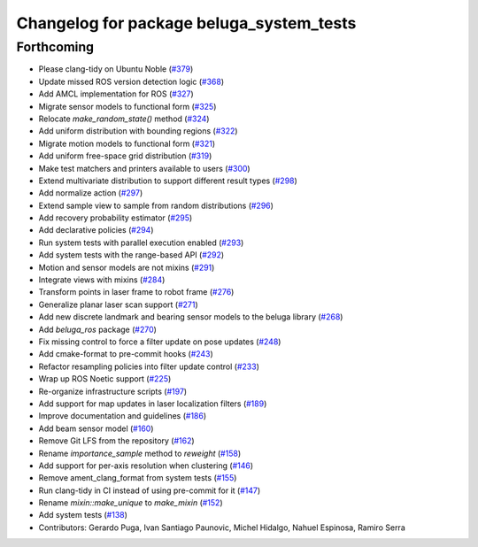 ^^^^^^^^^^^^^^^^^^^^^^^^^^^^^^^^^^^^^^^^^
Changelog for package beluga_system_tests
^^^^^^^^^^^^^^^^^^^^^^^^^^^^^^^^^^^^^^^^^

Forthcoming
-----------
* Please clang-tidy on Ubuntu Noble (`#379 <https://github.com/Ekumen-OS/beluga/issues/379>`_)
* Update missed ROS version detection logic (`#368 <https://github.com/Ekumen-OS/beluga/issues/368>`_)
* Add AMCL implementation for ROS (`#327 <https://github.com/Ekumen-OS/beluga/issues/327>`_)
* Migrate sensor models to functional form (`#325 <https://github.com/Ekumen-OS/beluga/issues/325>`_)
* Relocate `make_random_state()` method (`#324 <https://github.com/Ekumen-OS/beluga/issues/324>`_)
* Add uniform distribution with bounding regions (`#322 <https://github.com/Ekumen-OS/beluga/issues/322>`_)
* Migrate motion models to functional form (`#321 <https://github.com/Ekumen-OS/beluga/issues/321>`_)
* Add uniform free-space grid distribution (`#319 <https://github.com/Ekumen-OS/beluga/issues/319>`_)
* Make test matchers and printers available to users (`#300 <https://github.com/Ekumen-OS/beluga/issues/300>`_)
* Extend multivariate distribution to support different result types (`#298 <https://github.com/Ekumen-OS/beluga/issues/298>`_)
* Add normalize action (`#297 <https://github.com/Ekumen-OS/beluga/issues/297>`_)
* Extend sample view to sample from random distributions (`#296 <https://github.com/Ekumen-OS/beluga/issues/296>`_)
* Add recovery probability estimator (`#295 <https://github.com/Ekumen-OS/beluga/issues/295>`_)
* Add declarative policies (`#294 <https://github.com/Ekumen-OS/beluga/issues/294>`_)
* Run system tests with parallel execution enabled (`#293 <https://github.com/Ekumen-OS/beluga/issues/293>`_)
* Add system tests with the range-based API (`#292 <https://github.com/Ekumen-OS/beluga/issues/292>`_)
* Motion and sensor models are not mixins (`#291 <https://github.com/Ekumen-OS/beluga/issues/291>`_)
* Integrate views with mixins (`#284 <https://github.com/Ekumen-OS/beluga/issues/284>`_)
* Transform points in laser frame to robot frame (`#276 <https://github.com/Ekumen-OS/beluga/issues/276>`_)
* Generalize planar laser scan support (`#271 <https://github.com/Ekumen-OS/beluga/issues/271>`_)
* Add new discrete landmark and bearing sensor models to the beluga library (`#268 <https://github.com/Ekumen-OS/beluga/issues/268>`_)
* Add `beluga_ros` package (`#270 <https://github.com/Ekumen-OS/beluga/issues/270>`_)
* Fix missing control to force a filter update on pose updates (`#248 <https://github.com/Ekumen-OS/beluga/issues/248>`_)
* Add cmake-format to pre-commit hooks (`#243 <https://github.com/Ekumen-OS/beluga/issues/243>`_)
* Refactor resampling policies into filter update control (`#233 <https://github.com/Ekumen-OS/beluga/issues/233>`_)
* Wrap up ROS Noetic support (`#225 <https://github.com/Ekumen-OS/beluga/issues/225>`_)
* Re-organize infrastructure scripts (`#197 <https://github.com/Ekumen-OS/beluga/issues/197>`_)
* Add support for map updates in laser localization filters (`#189 <https://github.com/Ekumen-OS/beluga/issues/189>`_)
* Improve documentation and guidelines (`#186 <https://github.com/Ekumen-OS/beluga/issues/186>`_)
* Add beam sensor model (`#160 <https://github.com/Ekumen-OS/beluga/issues/160>`_)
* Remove Git LFS from the repository (`#162 <https://github.com/Ekumen-OS/beluga/issues/162>`_)
* Rename `importance_sample` method to `reweight` (`#158 <https://github.com/Ekumen-OS/beluga/issues/158>`_)
* Add support for per-axis resolution when clustering (`#146 <https://github.com/Ekumen-OS/beluga/issues/146>`_)
* Remove ament_clang_format from system tests (`#155 <https://github.com/Ekumen-OS/beluga/issues/155>`_)
* Run clang-tidy in CI instead of using pre-commit for it (`#147 <https://github.com/Ekumen-OS/beluga/issues/147>`_)
* Rename `mixin::make_unique` to `make_mixin` (`#152 <https://github.com/Ekumen-OS/beluga/issues/152>`_)
* Add system tests (`#138 <https://github.com/Ekumen-OS/beluga/issues/138>`_)

* Contributors: Gerardo Puga, Ivan Santiago Paunovic, Michel Hidalgo, Nahuel Espinosa, Ramiro Serra
